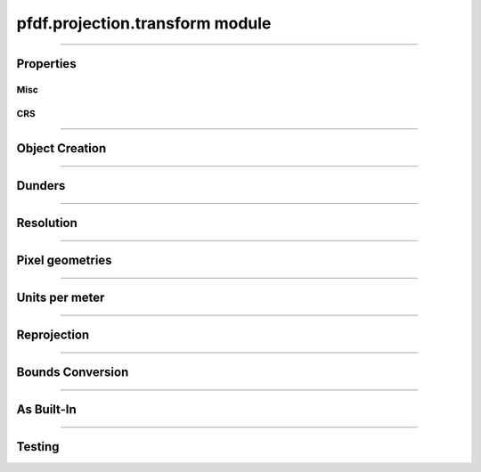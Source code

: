 pfdf.projection.transform module
================================

.. _pyproj.CRS: https://pyproj4.github.io/pyproj/stable/examples.html

.. _affine.Affine: https://pypi.org/project/affine/

.. _pfdf.projection.transform:

.. py:module:: pfdf.projection.transform

.. _pfdf.projection.transform.Transform:

.. py:class:: Transform
    :module: pfdf.projection.transform

    The *Transform* class implements objects that represent affine transformation matrices. These matrices are used convert the row and column indices of a raster's pixels to spatial coordinates, and take the form:

    .. math::

        \begin{vmatrix}
        dx & 0 & \mathrm{left}\\
        0 & dy & \mathrm{top}
        \end{vmatrix}

    Here, dx and dy are the change in spatial coordinate when incrementing one column or row, respectively. The "left" and "top" variables indicate the spatial coordinates of the data grid's left and top edges. The two remaining coefficients can be used to implement shear transforms. However, pfdf only supports rectangular pixels, so these will always be 0 for our purposes.

    *Transform* objects include methods to report ``dx``, ``dy``, ``left``, and ``top`` values, as well as other pixel geometry properties. An object may optionally have an associated CRS (via the ``crs`` property) which provides an absolute reference frame for the left and top coordinates. *Transform* objects support resolution values in both meters and native CRS units. Because a Transform only defines the top-left corner of a raster, the location of the raster center is unknown. As such, methods that report values derived from X-axis resolution are most accurate when an optional Y-coordinate (representing the location of the raster center) is also provided. If this coordinate is not set, X-axis resolutions are calculated as if at the equator. In addition to pixel properties, *Transform* objects include methods to reproject to other coordinate systems, and to convert to a :ref:`BoundingBox object <pfdf.projection.bbox.BoundingBox>`.

    .. dropdown:: Properties

        .. list-table::
            :header-rows: 1

            * - Property
              - Description
            * -
              -
            * - **Misc**
              - 
            * - left          
              - The spatial coordinate of the left edge
            * - top           
              - The spatial coordinate of the top edge
            * - affine        
              - The Transform as an `affine.Affine`_ object
            * - orientation   
              - The cartesian quadrant associated with the Transform. :ref:`See below <pfdf.projection.transform.Transform.orientation>` for details.
            * -
              -
            * - **CRS**
              - 
            * - crs           
              - The coordinate reference system (`pyproj.crs`_ | None)
            * - units         
              - The units along the X and Y axes
            * - xunit         
              - The X axis unit
            * - yunit         
              - The Y axis unit


    .. dropdown:: Methods

        .. list-table::
            :header-rows: 1

            * - Method
              - Description
            * -
              -
            * - **Object Creation**
              -
            * - :ref:`__init__ <pfdf.projection.transform.Transform.__init__>`      
              - Create Transform from dx, dy, left, top, and optional CRS
            * - :ref:`from_dict <pfdf.projection.transform.Transform.from_dict>`     
              - Create Transform from a keyword dict
            * - :ref:`from_list <pfdf.projection.transform.Transform.from_list>`     
              - Create Transform from a list or tuple
            * - :ref:`from_affine <pfdf.projection.transform.Transform.from_affine>`   
              - Create Transform from an `affine.Affine`_ object
            * - :ref:`copy <pfdf.projection.transform.Transform.copy>`          
              - Returns a copy of the current Transform
            * -
              -
            * - **Dunders**
              -
            * - :ref:`__repr__ <pfdf.projection.transform.Transform.__repr__>`
              - A string representing the Transform
            * - :ref:`__eq__ <pfdf.projection.transform.Transform.__eq__>`
              - True if two Transform objects have the same affine matrix and CRS
            * -
              -
            * - **Resolution**
              -
            * - :ref:`dx <pfdf.projection.transform.Transform.dx>`
              - The change in X coordinate when moving one pixel right
            * - :ref:`dy <pfdf.projection.transform.Transform.dy>`
              - The change in Y coordinate when moving one pixel down
            * - :ref:`xres <pfdf.projection.transform.Transform.xres>`
              - The X-axis resolution. Equal to the absolute value of dx
            * - :ref:`yres <pfdf.projection.transform.Transform.yres>`
              - The Y-axis resolution. Equal to the absolute value of dy
            * - :ref:`resolution <pfdf.projection.transform.Transform.resolution>`
              - An (X resolution, Y resolution) tuple
            * - 
              -
            * - **Pixel Geometries**
              -
            * - :ref:`pixel_area <pfdf.projection.transform.Transform.pixel_area>`
              - The area of a pixel
            * - :ref:`pixel_diagonal <pfdf.projection.transform.Transform.pixel_diagonal>`
              - The length of a pixel diagonal
            * -
              -
            * - **Units per meter**
              -
            * - :ref:`units_per_m <pfdf.projection.transform.Transform.units_per_m>`
              - The number of CRS units per meter along the X and Y axes
            * - :ref:`x_units_per_m <pfdf.projection.transform.Transform.x_units_per_m>`
              - The number of X axis units per meter
            * - :ref:`y_units_per_m <pfdf.projection.transform.Transform.y_units_per_m>`
              - The number of Y axis units per meter
            * -
              -
            * - **Reprojection**
              -
            * - :ref:`reproject <pfdf.projection.transform.Transform.reproject>`
              - Returns a copy of a Transform in a new CRS
            * -
              -
            * - **BoundingBox Conversion**
              -
            * - :ref:`right <pfdf.projection.transform.Transform.right>`
              - Computes the right edge, given a number of columns
            * - :ref:`bottom <pfdf.projection.transform.Transform.bottom>`
              - Computes the bottom edge, given a number of rows
            * - :ref:`bounds <pfdf.projection.transform.Transform.bounds>`
              - Converts Transform to BoundingBox, given the number of raster columns and rows
            * -
              -
            * - **As Built-in**
              -
            * - :ref:`tolist <pfdf.projection.transform.Transform.tolist>`
              - Returns a transform as a list
            * - :ref:`todict <pfdf.projection.transform.Transform.todict>`
              - Returns a transform as a dict
            * -
              -
            * - **Testing**
              -
            * - :ref:`isclose <pfdf.projection.transform.Transform.isclose>`
              - True if an input is a Transform with similar values

----

Properties
----------

Misc
++++

.. py:property:: Transform.left

    The spatial coordinate of the left edge

.. py:property:: Transform.top
    
    The spatial coordinate of the top edge

.. py:property:: Transform.affine
    
    The Transform as an `affine.Affine`_ object

.. _pfdf.projection.transform.Transform.orientation:

.. py:property:: Transform.orientation
    
    The cartesian quadrant associated with the Transform. This is the quadrant of the Cartesian plane that would contain a Transform's raster if the origin point is defined as the raster's minimum X and minimum Y coordinate. As follows:

    .. list-table::
        :header-rows: 1

        * - Quadrant
          - dx
          - dy
        * - 1
          - Positive
          - Negative
        * - 2
          - Negative
          - Negative
        * - 3
          - Negative
          - Positive
        * - 4
          - Positive
          - Positive


CRS
+++

.. py:property:: Transform.crs
    
    The coordinate reference system (`pyproj.crs`_ | None)

.. py:property:: Transform.units
    
    The units along the X and Y axes

.. py:property:: Transform.xunit
    
    The X axis unit

.. py:property:: Transform.yunit

    The Y axis unit

----

Object Creation
---------------

.. _pfdf.projection.transform.Transform.__init__:

.. py:method:: Transform.__init__(self, dx, dy, left, top, crs = None)

    Creates a new Transform object

    ::

        Transform(dx, dy, left, top)
        Transform(..., crs)

    Creates a new Transform from the affine parameters and optional CRS.

    :Inputs:
        * **dx** (*float*) - The change in X-coordinate when moving one pixel right
        * **dy** (*float*) - The change in Y-coordinate when moving one pixel down
        * **left** (*float*) - The spatial coordinate of the left edge
        * **top** (*float*) - The spatial coordinate of the top edge
        * **crs** (*CRS-like*)- The coordinate reference system for the Transform. Must be convertible to a `pyproj.CRS`_ object

    :Outputs:
        *Transform* - The new Transform object


.. _pfdf.projection.transform.Transform.from_affine:

.. py:method:: Transform.from_affine(input, crs = None)

    Creates a Transform from an `affine.Affine`_ object

    ::

        Transform.from_affine(input)
        Transform.from_affine(input, crs)

    Creates a Transform from an `affine.Affine`_ object. The affine object must have scalar real-valued coefficients, and cannot implement a shear transformation. Equivalently, the "b" and "d" coefficients must be 0. Affine objects do not include CRS information, so use the "crs" option to also probide a CRS.

    :Inputs:
        * **input** (*affine.Affine*) - The `affine.Affine`_ object used to create the Transform
        * **crs** (*CRS-like*) - A CRS input for the transform

    :Outputs:
        *Transform* - The new Transform object


.. _pfdf.projection.transform.Transform.from_dict:

.. py:method:: Transform.from_dict(cls, input)

    Builds a Transform from a keyword dict

    ::
      
        Transform.from_dict(input)

    Builds a Transform object from a keyword dict. The dict may have either 4 or 5 keys, and each key must be a string. The dict must include the four keys: "dx", "dy", "left", and "top", and the value for each of those keys should be a float. The dict may optionally include a "crs" key, which will be used to add CRS information to the object.

    :Inputs: **input** (*dict*) -- A dict used to create a Transform

    :Outputs: *Transform* -- A Transform created from the input dict


.. _pfdf.projection.transform.Transform.from_list:

.. py:method:: Transform.from_list(input)

    Creates a Transform from a list or tuple

    ::
        
        Transform.from_list(input)

    Creates a Transform from a list or tuple. The input may have 4, 5, 6, or 9 elements. If 6 or 9, the list is used to initialize an `affine.Affine`_ object, and the Affine object used to derive the transform. If 4 or 5 elements, then the elements are interpreted as the arguments to the constructor (dx, dy, left, top, crs).

    :Inputs:
        * **input** (*list | tuple*) - The list or tuple used to create the Transform

    :Outputs:
        *Transform* - The new Transform object


.. _pfdf.projection.transform.Transform.copy:

.. py:method:: Transform.copy(self)

    Returns a copy of the current Transform

    ::
      
        self.copy()

    Returns a copy of the current Transform with the same values and CRS.

    :Outputs: *Transform* -- A copy of the current Transform

----

Dunders
-------

.. _pfdf.projection.transform.Transform.__repr__:

.. py:method::  Transform.__repr__(self)

    String representation including affine matrix values and CRS name.

    ::

        repr(self)
        str(self)

    :Output: *str* -- String representation of the Transform


.. _pfdf.projection.transform.Transform.__eq__:

.. py:method:: Transform.__eq__(self, other)

    True if other is a Transform with the same affine matrix values and CRS

    ::

        self == other

    :Outputs: *bool* -- True if the other object is a Transform with the same affine matrix values and CRS.


----

Resolution
----------

.. _pfdf.projection.transform.Transform.dx:

.. py:method:: Transform.dx(self, units = "base", y = None)
    
    Return the change in X coordinate when moving one pixel right

    ::

        self.dx()
        self.dx(units)
        self.dx(units, y)

    Returns the change in X coordinate when moving one pixel right. By default, returns dx in the base unit of the CRS. Use the ``units`` option to return dx in other units instead. Supported units include "meters", "kilometers",  "feet", and "miles". Note that these options are only supported when the Transform has a CRS. If the Transform uses a geographic (angular) coordinate system, converts dx to the specified units as if dx were measured along  the equator. Use the ``y`` input to specify a different latitude for unit conversion. Note that y should be in the base units of the CRS.

    :Inputs:
        * **units** (*str*) -- The units that dx should be returned in. Options include: "base" (default; CRS base units), "meters", "kilometers", "feet", and "miles"
        * **y** (*scalar*) -- An optional y coordinate (in the units of the CRS) indicating the latitude at which dx is being assessed. Ignored if the CRS is not geographic (angular). Defaults to the equator

    :Outputs:
        *float* -- The dx for the transform
        

.. _pfdf.projection.transform.Transform.dy:

.. py:method:: Transform.dy(self, units = "base")

    Return the change in Y coordinate when moving one pixel down

    ::

        self.dy()
        self.dy(units)

    Returns the change in Y coordinate when moving one pixel down. By default, returns the distance in the base unit of the transform. Use the ``units`` option to return the distance in specific units instead. This option is only available when the Transform has a CRS. Supported units include "meters", "kilometers", "feet", and "miles".

    :Inputs:
        * **units** (*str*) -- The units that dy should be returned in. Options include: "base" (default; CRS base units), "meters", "kilometers", "feet", and "miles"

    :Outputs:
        *float* -- The dy for the transform


.. _pfdf.projection.transform.Transform.xres:

.. py:method:: Transform.xres(self, units = "base", y = None)

    Return pixel resolution along the X axis

    ::

        self.xres()
        self.xres(units)
        self.xres(units, y)

    Returns the pixel resolution along the X axis (the absolute value of dx). By default, returns xres in the base units of the CRS. Use the ``units`` option to return xres in other units instead. Supported units include "meters", "kilometers", "feet", and "miles". Note that these options are only supported when the Transform has a CRS. If the Transform uses a geographic (angular) coordinate  system, converts xres to the specified units as if xres were measured along the equator. Use the ``y`` input to specify a different latitude for unit conversion. Note that y should be in the base units of the CRS.

    :Inputs:
        * **units** (*str*) -- The units that xres should be returned in. Options include: "base" (default; CRS base units), "meters", "kilometers", "feet", and "miles"
        * **y** (*scalar*) -- An optional y coordinate (in the units of the CRS) indicating the latitude at which xres is being assessed. Ignored if the CRS is not geographic (angular). Deafults to the equator

    :Outputs:
        *float* -- The X resolution for the Transform
        

.. _pfdf.projection.transform.Transform.yres:

.. py:method:: Transform.yres(self, units = "base")

    Return pixel resolution along the Y axis

    ::

        self.yres()
        self.yres(units)

    Returns the pixel resolution along the Y axis. This is the absolute value of dy. By default, returns resolution in the base unit of the Transform. Use the ``units`` option to return yres in the specified units instead. This option is only available when the Transform has a CRS. Supported units include: "meters", "kilometers", "feet", and "miles".

    :Inputs:
        * **units** (*str*) -- The units that yres should be returned in. Options include: "base" (default; CRS base units), "meters", "kilometers", "feet", and "miles"

    :Outputs:
        *float* -- The Y resolution for the Transform
        

.. _pfdf.projection.transform.Transform.resolution:

.. py:method:: Transform.resolution(self, units = "base", y = None)

    Return pixel resolution

    ::

        self.resolution()
        self.resolution(units)
        self.resolution(units, y)

    Returns the pixel resolution for the Transform as an (X res, Y res) tuple. By default, returns resolution in the base units of the Transform CRS. Use the ``units`` option to return resolution in the specified units instead. Supported units include "meters", "kilometers", "feet", and "miles". Note that these options are only supported when the Transform has a CRS. If the Transform uses a geographic (angular) coordinate system, converts resolution to the specified units as if resolution were measured along the equator. Use the ``y`` input to specify a different latitude for unit conversion. Note that y should be in the base units of the CRS.

    :Inputs:
        * **units** (*str*) -- The units that resolution should be returned in. Options include: "base" (default; CRS base units), "meters", "kilometers", "feet", and "miles"
        * **y** (*scalar*) -- An optional y coordinate (in the units of the CRS) indicating the latitude at which xres is being assessed. Ignored if the CRS is not geographic (angular). Defaults to the equator

    :Outputs:
        *float, float* -- The (X, Y) resolution for the Transform


----

Pixel geometries
----------------

.. _pfdf.projection.transform.Transform.pixel_area:

.. py:method:: Transform.pixel_area(self, units = "base", y = None)

    Returns the area of a pixel for the Transform

    ::

        self.pixel_area()
        self.pixel_area(units)
        self.pixel_area(units, y)

    Returns the area of a pixel for the Transform. By default, returns area in the units of the CRS squared. Use the ``units`` option to return area in the specified units instead. Supported units include: "meters", "kilometers", "feet", and "miles". This option is only available when the Transform has  a CRS. If the Transform uses a geographic (angular) coordinate system,  converts area to the indicated units as if x-resolution were measured along the equator. Use the ``y`` input to specify a different latitude for unit conversion. Note that y should be in the base units of the CRS.

    :Inputs:
        * **units** (*str*) -- The (squared) units that pixel_area should be returned in. Options include: "base" (default; CRS base units), "meters", "kilometers", "feet", and "miles"
        * **y** (*scalar*) -- An optional y coordinate (in the units of the CRS) indicating the latitude at which xres is being assessed. Ignored if the CRS is not geographic (angular). Defaults to the equator

    :Outputs:
        *float* -- The area of a pixel in the Transform


.. _pfdf.projection.transform.Transform.pixel_diagonal:

.. py:method:: Transform.pixel_diagonal(self, units = "base", y = None)

    Returns the area of a pixel for the Transform

    ::

        self.pixel_diagonal()
        self.pixel_diagonal(units)
        self.pixel_diagonal(units, y)

    Returns the length of a pixel diagonal for the Transform. By default, returns length in the units of the CRS squared. Use the ``units`` option to return length in the specified units instead. Supported units include: "meters", "kilometers", "feet", and "miles". This option is only available when the Transform has  a CRS. If the Transform uses a geographic (angular) coordinate system, converts length to the indicated units as if x-resolution were measured along the equator. Use the ``y`` input to specify a different latitude for unit conversion. Note that y should be in the base units of the CRS.

    :Inputs:
        * **units** (*str*) -- The units that the length should be returned in. Options include: "base" (default; CRS base units), "meters", "kilometers", "feet", and "miles"
        * **y** (*scalar*) -- An optional y coordinate (in the units of the CRS) indicating the latitude at which xres is being assessed. Ignored if the CRS is not geographic (angular). Defaults to the equator

    :Outputs:
        *float* -- The length of a pixel diagonal in the Transform
        


----

Units per meter
---------------


.. _pfdf.projection.transform.Transform.x_units_per_m:

.. py:method:: Transform.x_units_per_m(self, y = None)

    Returns the number of X axis units per meter

    ::

        self.x_units_per_m()
        self.x_units_per_m(y)

    Returns the number of X axis units per meter. None if the Transform does not have a CRS. If the Transofrm uses an angular (geographic) CRS, converts units to meters as if along the equator. Use the "y" input to specify a different latitude for meters conversion. Note that y should be in the base units of the CRS.

    :Inputs:
        * **y** (*float*) - An optional Y coordinate (in the units of the CRS) indicating the latitude at which meters converson is assessed. Ignored if the CRS is not angular (geographic). Defaults to the equator.

    :Outputs:
        *float | None* - The number of X axis units per meter


.. _pfdf.projection.transform.Transform.y_units_per_m:

.. py:method:: Transform.y_units_per_m(self)

    Returns the number of Y units per meter

    ::

        self.y_units_per_m()

    Returns the number of Y axis units per meter, or None if the Transform does not have a CRS.

    :Outputs:
        *float | None* - The number of Y axis units per meter.


.. _pfdf.projection.transform.Transform.units_per_m:

.. py:method:: Transform.units_per_m(self, y = None)

    Returns the number of units per meter along the X and Y axes

    ::

        self.units_per_m()
        self.units_per_m(y)

    Returns the number of CRS axis units per meter. None if the Transform does not have a CRS. Otherwise, returns a tuple with the values for the X and Y axes, respectively. If the Transform uses an angular (geographic) CRS, converts units to meters as if along the equator. Use the "y" input to specify a different latitude for meters conversion. Note that y should be in the units of the CRS.

    :Inputs:
        * **y** (*float*) - An optional Y coordinate (in the units of the CRS) indicating the latitude at which meters conversion is assessed. Ignored if the CRS is not angular (geographic). Defaults to the equator.

    :Outputs:
        *float | None* - The conversion factor for the X axis (or None if the Transform does not have a CRS)
        *float | None* - The conversion factor for the Y axis (or None if the Transform does not have a CRS)

----

Reprojection
------------


.. _pfdf.projection.transform.Transform.reproject:

.. py:method:: Transform.reproject(self, crs, y = None)

    Reprojects the Transform into a different CRS

    ::

        self.reproject(crs)
        self.reproject(crs, y)

    Reprojects the Transform into a different CRS. By default, reprojects the  Transform as for a dataset located at the equator. Use the "y" input to specify a different latitude for reprojection. Note that y should be in the base unit of the current CRS.

    :Inputs:
        * **crs** (*CRS-like*) - The CRS in which to reproject the Transform
        * **y** (*float*) - The Y coordinate at which to perform the reprojection. Defaults to the equator.

    :Outputs:
        *Transform* - The reprojected Transform


----

Bounds Conversion
-----------------

.. _pfdf.projection.transform.Transform.right:

.. py:method:: Transform.right(self, ncols)

    Compute the right edge of a bounding box

    ::

        self.right(ncols)

    Computes the locates of the right edge of a raster with the given number of columns for the Transform.

    :Inputs:
        * **ncols** (*float*) - The number of raster columns

    :Outputs:
        *float* - The spatial coordinate of the raster's right edge


.. _pfdf.projection.transform.Transform.bottom:

.. py:method:: Transform.bottom(self, nrows)

    Compute the bottom edge of a bounding box

    ::

        self.bottom(nrows)

    Computes the locates of the bottom edge of a raster with the given number of rows for the Transform.

    :Inputs:
        * **nrows** (*float*) - The number of raster rows

    :Outputs:
        *float* - The spatial coordinate of the raster's bottom edge


.. _pfdf.projection.transform.Transform.bounds:

.. py:method:: Transform.bounds(self, nrows, ncols)

    bounds  Returns a BoundingBox object derived from the Transform

    ::

        self.bounds(nrows, ncols)

    Converts the Transform to a BoundingBox object, given a number of raster rows and columns.

    :Inputs:
        * **nrows** (*float*) - The number of raster rows
        * **ncols** (*float*) - The number of raster columns

    :Outputs:
        *BoundingBox* - A BoundingBox object derived from the Transform


----

As Built-In
-----------

.. _pfdf.projection.transform.Transform.tolist:

.. py:method:: Transform.tolist(self, crs = True)

    Returns a Transform as a list

    ::

        self.tolist()
        self.tolist(crs=False)

    Returns the current Transform as a list. By default, the list will have 5 elements. The first four elements are dx, dy, left, and top (in that order). The fifth element is the CRS information. Set crs=False to exclude the CRS information and return a list with only 4 elements.

    :Inputs:
        * **crs** (*bool*) -- True (default) to return CRS information as the 5th element. False to exclude CRS information and return a list with 4 elements.

    :Outputs: *list* -- The Transform as a list

.. _pfdf.projection.transform.Transform.todict:

.. py:method:: Transform.todict(self)

    Returns a Transform as a dict

    ::
      
        self.todict()

    Returns the Transform as a dict. The dict will have 5 keys. The first four are "dx", "dy", "left", and "top". The 5th key is "crs" and holds the associated CRS information.

    :Outputs: *dict* -- The Transform as a dict


----

Testing
-------

.. _pfdf.projection.transform.Transform.isclose:

.. py:method:: Transform.isclose(self, other, rtol = 1e-5, atol = 1e-8)

    True if two Transform objects are similar

    .. dropdown:: Test Similarity

        ::
        
            self.isclose(other)

        Tests if another Transform object has similar values to the current object. Compares both the CRSs and the affine matrix values. Uses numpy.allclose to compare the 4 affine matrix values. True if numpy.allclose return True AND the two objects have compatible CRSs. (Two CRSs are compatible if the two CRSs are equal, or at least one CRS is None).

    .. dropdown:: Set Tolerance

        ::

            self.isclose(..., rtol, atol)

        Specify the relative tolerance and absolute tolerance for the numpy.allclose check. By default, uses a relative tolerance of 1E-5, and an absolute tolerance of 1E-8.

    :Inputs:
        * **other** (*Transform*) -- Another Transform object
        * **rtol** (*scalar*) -- The relative tolerance for float comparison. Defaults to 1E-5.
        * **atol** (*scalar*) -- The absolute tolerance for float comparison. Defaults to 1E-8

    :Outputs: *bool* -- True if the other Transform is similar to the current object




